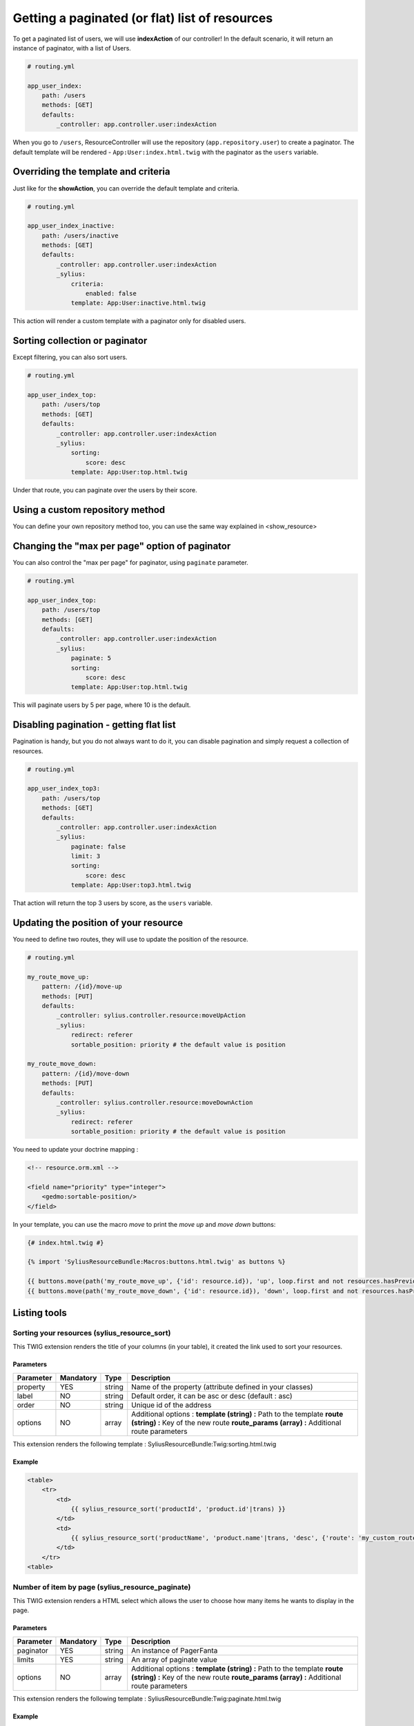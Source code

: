 Getting a paginated (or flat) list of resources
===============================================

To get a paginated list of users, we will use **indexAction** of our controller!
In the default scenario, it will return an instance of paginator, with a list of Users.

.. code-block:: yaml

    # routing.yml

    app_user_index:
        path: /users
        methods: [GET]
        defaults:
            _controller: app.controller.user:indexAction

When you go to ``/users``, ResourceController will use the repository (``app.repository.user``) to create a paginator.
The default template will be rendered - ``App:User:index.html.twig`` with the paginator as the ``users`` variable.

Overriding the template and criteria
------------------------------------

Just like for the **showAction**, you can override the default template and criteria.

.. code-block:: yaml

    # routing.yml

    app_user_index_inactive:
        path: /users/inactive
        methods: [GET]
        defaults:
            _controller: app.controller.user:indexAction
            _sylius:
                criteria:
                    enabled: false
                template: App:User:inactive.html.twig

This action will render a custom template with a paginator only for disabled users.

Sorting collection or paginator
-------------------------------

Except filtering, you can also sort users.

.. code-block:: yaml

    # routing.yml

    app_user_index_top:
        path: /users/top
        methods: [GET]
        defaults:
            _controller: app.controller.user:indexAction
            _sylius:
                sorting:
                    score: desc
                template: App:User:top.html.twig

Under that route, you can paginate over the users by their score.

Using a custom repository method
--------------------------------

You can define your own repository method too, you can use the same way explained in <show_resource>

Changing the "max per page" option of paginator
-----------------------------------------------

You can also control the "max per page" for paginator, using ``paginate`` parameter.

.. code-block:: yaml

    # routing.yml

    app_user_index_top:
        path: /users/top
        methods: [GET]
        defaults:
            _controller: app.controller.user:indexAction
            _sylius:
                paginate: 5
                sorting:
                    score: desc
                template: App:User:top.html.twig

This will paginate users by 5 per page, where 10 is the default.

Disabling pagination - getting flat list
----------------------------------------

Pagination is handy, but you do not always want to do it, you can disable pagination and simply request a collection of resources.

.. code-block:: yaml

    # routing.yml

    app_user_index_top3:
        path: /users/top
        methods: [GET]
        defaults:
            _controller: app.controller.user:indexAction
            _sylius:
                paginate: false
                limit: 3
                sorting:
                    score: desc
                template: App:User:top3.html.twig

That action will return the top 3 users by score, as the ``users`` variable.

Updating the position of your resource
--------------------------------------

You need to define two routes, they will use to update the position of the resource.

.. code-block:: yaml

    # routing.yml

    my_route_move_up:
        pattern: /{id}/move-up
        methods: [PUT]
        defaults:
            _controller: sylius.controller.resource:moveUpAction
            _sylius:
                redirect: referer
                sortable_position: priority # the default value is position

    my_route_move_down:
        pattern: /{id}/move-down
        methods: [PUT]
        defaults:
            _controller: sylius.controller.resource:moveDownAction
            _sylius:
                redirect: referer
                sortable_position: priority # the default value is position

You need to update your doctrine mapping :

.. code-block:: xml

    <!-- resource.orm.xml -->

    <field name="priority" type="integer">
        <gedmo:sortable-position/>
    </field>

In your template, you can use the macro `move` to print the `move up` and `move down` buttons:

.. code-block:: html

    {# index.html.twig #}

    {% import 'SyliusResourceBundle:Macros:buttons.html.twig' as buttons %}

    {{ buttons.move(path('my_route_move_up', {'id': resource.id}), 'up', loop.first and not resources.hasPreviousPage, loop.last and not resources.hasNextPage) }}
    {{ buttons.move(path('my_route_move_down', {'id': resource.id}), 'down', loop.first and not resources.hasPreviousPage, loop.last and not resources.hasNextPage) }}

Listing tools
-------------

Sorting your resources (sylius_resource_sort)
+++++++++++++++++++++++++++++++++++++++++++++

This TWIG extension renders the title of your columns (in your table), it created the link used to sort your resources.

Parameters
##########

+-----------+-----------+---------+----------------------------------------------------------+
| Parameter | Mandatory | Type    | Description                                              |
+===========+===========+=========+==========================================================+
| property  | YES       | string  | Name of the property (attribute defined in your classes) |
+-----------+-----------+---------+----------------------------------------------------------+
| label     | NO        | string  | Default order, it can be asc or desc (default : asc)     |
+-----------+-----------+---------+----------------------------------------------------------+
| order     | NO        | string  | Unique id of the address                                 |
+-----------+-----------+---------+----------------------------------------------------------+
| options   | NO        | array   | Additional options :                                     |
|           |           |         | **template (string) :** Path to the template             |
|           |           |         | **route (string) :** Key of the new route                |
|           |           |         | **route_params (array) :** Additional route parameters   |
+-----------+-----------+---------+----------------------------------------------------------+

This extension renders the following template : SyliusResourceBundle:Twig:sorting.html.twig

Example
#######

.. code-block:: html

    <table>
        <tr>
            <td>
                {{ sylius_resource_sort('productId', 'product.id'|trans) }}
            </td>
            <td>
                {{ sylius_resource_sort('productName', 'product.name'|trans, 'desc', {'route': 'my_custom_route'}) }}
            </td>
        </tr>
    <table>

Number of item by page (sylius_resource_paginate)
+++++++++++++++++++++++++++++++++++++++++++++++++

This TWIG extension renders a HTML select which allows the user to choose how many items he wants to display in the page.

Parameters
##########

+-----------+-----------+---------+----------------------------------------------------------+
| Parameter | Mandatory | Type    | Description                                              |
+===========+===========+=========+==========================================================+
| paginator | YES       | string  | An instance of PagerFanta                                |
+-----------+-----------+---------+----------------------------------------------------------+
| limits    | YES       | string  | An array of paginate value                               |
+-----------+-----------+---------+----------------------------------------------------------+
| options   | NO        | array   | Additional options :                                     |
|           |           |         | **template (string) :** Path to the template             |
|           |           |         | **route (string) :** Key of the new route                |
|           |           |         | **route_params (array) :** Additional route parameters   |
+-----------+-----------+---------+----------------------------------------------------------+

This extension renders the following template : SyliusResourceBundle:Twig:paginate.html.twig

Example
#######

.. code-block:: html

    {{ sylius_resource_paginate(paginator, [10, 30, 50]) }}

    <table>
        <!-- ... -->
    </table>

    {{ sylius_resource_paginate(paginator, [10, 30, 50]) }}


Rendering pagination
++++++++++++++++++++

For now, you need to create your own macro, it could look like :

.. code-block:: html

    {% macro pagination(paginator, options) %}
        {% if paginator.haveToPaginate()|default(false) %}
            {{ pagerfanta(paginator, 'twitter_bootstrap3_translated', options|default({})) }}
        {% endif %}
    {% endmacro %}